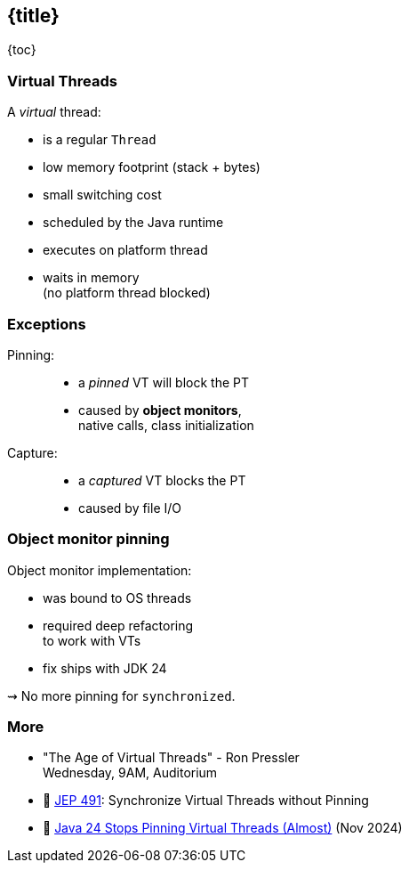== {title}

{toc}

=== Virtual Threads

A _virtual_ thread:

* is a regular `Thread`
* low memory footprint (stack + bytes)
* small switching cost
* scheduled by the Java runtime
* executes on platform thread
* waits in memory +
  (no platform thread blocked)

=== Exceptions

Pinning: ::
* a _pinned_ VT will block the PT
* caused by **object monitors**, +
  native calls, class initialization

Capture: ::
* a _captured_ VT blocks the PT
* caused by file I/O

=== Object monitor pinning

Object monitor implementation:

* was bound to OS threads
* required deep refactoring +
  to work with VTs
* fix ships with JDK 24

⇝ No more pinning for `synchronized`.

=== More

* "The Age of Virtual Threads" - Ron Pressler +
  Wednesday, 9AM, Auditorium
* 📝 https://openjdk.org/jeps/491[JEP 491]: Synchronize Virtual Threads without Pinning
* 🎥 https://www.youtube.com/watch?v=QDk1c0ifoNo[Java 24 Stops Pinning Virtual Threads (Almost)] (Nov 2024)
